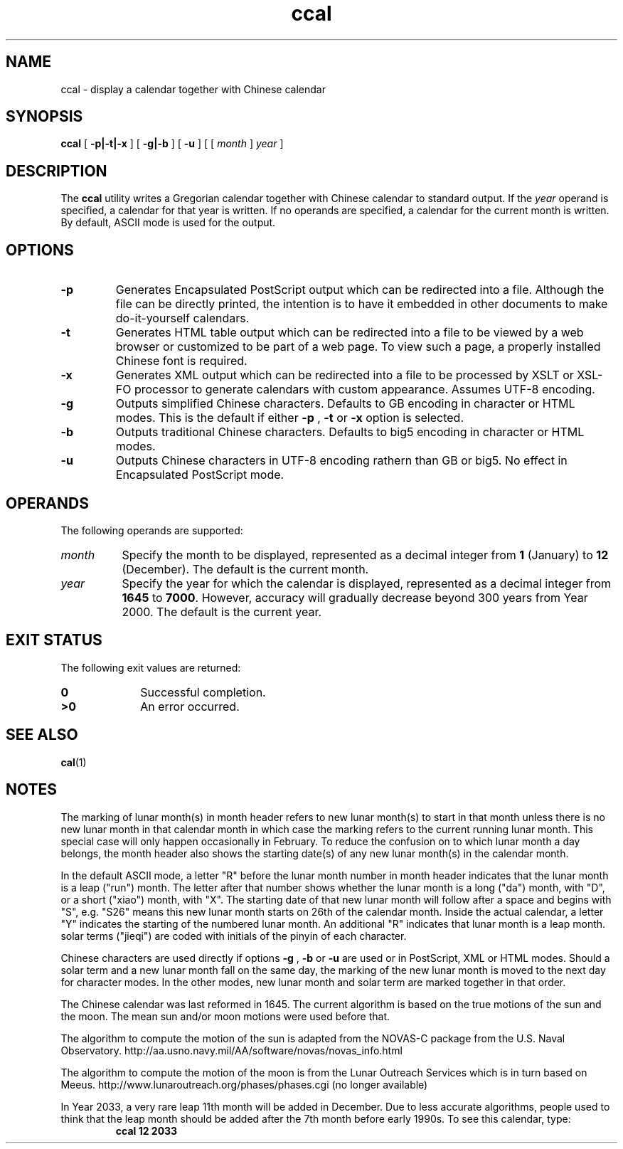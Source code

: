 .\" @(#)ccal.1
.TH ccal 1 "25 July 2008"
.SH NAME
ccal \- display a calendar together with Chinese calendar
.SH SYNOPSIS
\f3ccal\f1
[
.B \-p|\-t|\-x
] [
.B \-g|\-b
] [
.B \-u
] [ [
.I month
]
.I year
]
.SH DESCRIPTION
.IX "ccal" "" "\fLcal\fP \(em display a calendar"
.IX "calendar" "display" "" "display \(em \fLcal\fP"
The
.B ccal
utility writes a Gregorian calendar together with Chinese calendar
to standard output.
If the
.I year
operand is specified, a calendar for that year is written.
If no operands are specified, a calendar for the current month is written.
By default, ASCII mode is used for the output.
.SH OPTIONS
.TP
.B \-p
Generates Encapsulated PostScript output which can be redirected into a
file. Although the file can be directly printed, the intention is to
have it embedded in other documents to make do-it-yourself calendars.
.TP
.B \-t
Generates HTML table output which can be redirected into a file to be
viewed by a web browser or customized to be part of a web page. To view
such a page, a properly installed Chinese font is required.
.TP
.B \-x
Generates XML output which can be redirected into a file to be
processed by XSLT or XSL-FO processor to generate calendars with
custom appearance. Assumes UTF-8 encoding.
.TP
.B \-g
Outputs simplified Chinese characters. Defaults to GB encoding in
character or HTML modes.
This is the default if either
.B \-p
,
.B \-t
or
.B \-x
option is selected.
.TP
.B \-b
Outputs traditional Chinese characters. Defaults to big5 encoding in
character or HTML modes.
.TP
.B \-u
Outputs Chinese characters in UTF-8 encoding rathern than GB or big5.
No effect in Encapsulated PostScript mode.
.SH OPERANDS
The following operands are supported:
.TP 8
.I month
Specify the month to be displayed, represented as a decimal integer from
.B 1
(January) to
.B 12
(December).
The default is the current month.
.TP
.I year
Specify the year for which the calendar is displayed,
represented as a decimal integer from
.B 1645
to
.BR 7000 .
However, accuracy will gradually decrease beyond 300 years
from Year 2000.  The default is the current year.
.SH "EXIT STATUS"
The following exit values are returned:
.PD 0
.TP 10
.B 0
Successful completion.
.TP
.B >0
An error occurred.
.PD
.SH "SEE ALSO"
.BR cal (1)
.SH NOTES
The marking of lunar month(s) in month header refers to new lunar
month(s) to start in that month unless there is no new lunar month
in that calendar month in which case the marking refers to the current
running lunar month. This special case will only happen occasionally
in February. To reduce the confusion on to which lunar month a day
belongs, the month header also shows the starting date(s) of any new
lunar month(s) in the calendar month.
.LP
In the default ASCII mode, a letter "R" before the lunar month number in month
header indicates that the lunar month is a leap ("run") month. The letter
after that number shows whether the lunar month is a long ("da") month, with
"D", or a short ("xiao") month, with "X". The starting date of that new lunar
month will follow after a space and begins with "S", e.g. "S26" means
this new lunar month starts on 26th of the calendar month. Inside the actual
calendar, a letter "Y" indicates the starting of the numbered lunar month.  
An additional "R" indicates that lunar month is a leap month.
solar terms ("jieqi") are coded with initials of the pinyin of
each character.
.LP
Chinese characters are used directly if options
.B \-g
,
.B \-b
or
.B \-u
are used or in PostScript, XML
or HTML modes. Should a solar term and a new lunar month fall
on the same day, the marking of the new lunar month is moved
to the next day for character modes. In the other modes, new lunar
month and solar term are marked together in that order.
.LP
The Chinese calendar was last reformed in 1645. The
current algorithm is based on the true motions of the
sun and the moon. The mean sun and/or moon motions were
used before that.
.LP
The algorithm to compute the motion of the sun is adapted
from the NOVAS-C package from the U.S. Naval Observatory.
http://aa.usno.navy.mil/AA/software/novas/novas_info.html
.LP
The algorithm to compute the motion of the moon is from the
Lunar Outreach Services which is in turn based on Meeus.
http://www.lunaroutreach.org/phases/phases.cgi (no longer available)
.LP
In Year 2033, a very rare leap 11th month will be added in December.
Due to less accurate algorithms, people used to think that the leap
month should be added after the 7th month before early
1990s. To see this calendar, type:
.RS
\f3ccal 12 2033\f1
.RE
